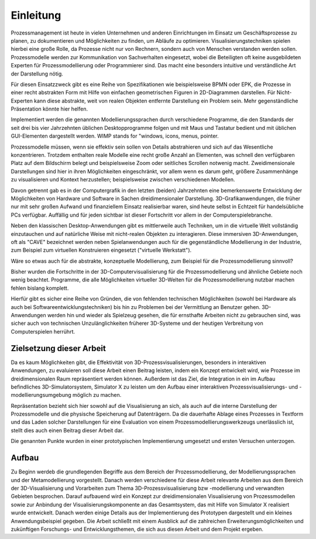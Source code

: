**********
Einleitung
**********

Prozessmanagement ist heute in vielen Unternehmen und anderen Einrichtungen im Einsatz um Geschäftsprozesse zu planen, zu dokumentieren und Möglichkeiten zu finden, um Abläufe zu optimieren. Visualisierungstechniken spielen hierbei eine große Rolle, da Prozesse nicht nur von Rechnern, sondern auch von Menschen verstanden werden sollen. Prozessmodelle werden zur Kommunikation von Sachverhalten eingesetzt, wobei die Beteiligten oft keine ausgebildeten Experten für Prozessmodellierung oder Programmierer sind. Das macht eine besonders intuitive und verständliche Art der Darstellung nötig. 

Für diesen Einsatzzweck gibt es eine Reihe von Spezifikationen wie beispielsweise BPMN oder EPK, die Prozesse in einer recht abstrakten Form mit Hilfe von einfachen geometrischen Figuren in 2D-Diagrammen darstellen. Für Nicht-Experten kann diese abstrakte, weit von realen Objekten entfernte Darstellung ein Problem sein. Mehr gegenständliche Präsentation könnte hier helfen.

Implementiert werden die genannten Modellierungssprachen durch verschiedene Programme, die den Standards der seit drei bis vier Jahrzehnten üblichen Desktopprogramme folgen und mit Maus und Tastatur bedient und mit üblichen GUI-Elementen dargestellt werden. WIMP stands for "windows, icons, menus, pointer.

Prozessmodelle müssen, wenn sie effektiv sein sollen von Details abstrahieren und sich auf das Wesentliche konzentrieren. Trotzdem enthalten reale Modelle eine recht große Anzahl an Elementen, was schnell den verfügbaren Platz auf dem Bildschirm belegt und beispielsweise Zoom oder seitliches Scrollen notwenig macht. Zweidimensionale Darstellungen sind hier in ihren Möglichkeiten eingeschränkt, vor allem wenn es darum geht, größere Zusammenhänge zu visualisieren und Kontext herzustellen; beispielsweise zwischen verschiedenen Modellen.

Davon getrennt gab es in der Computergrafik in den letzten (beiden) Jahrzehnten eine bemerkenswerte Entwicklung der Möglichkeiten von Hardware und Software in Sachen dreidimensionaler Darstellung. 
3D-Grafikanwendungen, die früher nur mit sehr großen Aufwand und finanziellem Einsatz realisierbar waren, sind heute selbst in Echtzeit für handelsübliche PCs verfügbar. Auffällig und für jeden sichtbar ist dieser Fortschritt vor allem in der Computerspielebranche. 

Neben den klassischen Desktop-Anwendungen gibt es mittlerweile auch Techniken, um in die virtuelle Welt vollständig einzutauchen und auf natürliche Weise mit nicht-realen Objekten zu interagieren. Diese immersiven 3D-Anwendungen, oft als "CAVE" bezeichnet werden neben Spielanwendungen auch für die gegenständliche Modellierung in der Industrie, zum Beispiel zum virtuellen Konstruieren eingesetzt ("virtuelle Werkstatt").

Wäre so etwas auch für die abstrakte, konzeptuelle Modellierung, zum Beispiel für die Prozessmodellierung sinnvoll?

Bisher wurden die Fortschritte in der 3D-Computervisualisierung für die Prozessmodellierung und ähnliche Gebiete noch wenig beachtet. Programme, die alle Möglichkeiten virtueller 3D-Welten für die Prozessmodellierung nutzbar machen fehlen bislang komplett. 

Hierfür gibt es sicher eine Reihe von Gründen, die von fehlenden technischen Möglichkeiten (sowohl bei Hardware als auch bei Softwareentwicklungstechniken) bis hin zu Problemen bei der Vermittlung an Benutzer gehen. 3D-Anwendungen werden hin und wieder als Spielzeug gesehen, die für ernsthafte Arbeiten nicht zu gebrauchen sind, was sicher auch von technischen Unzulänglichkeiten früherer 3D-Systeme und der heutigen Verbreitung von Computerspielen herrührt.


Zielsetzung dieser Arbeit
=========================

Da es kaum Möglichkeiten gibt, die Effektivität von 3D-Prozessvisualisierungen, besonders in interaktiven Anwendungen, zu evaluieren soll diese Arbeit einen Beitrag leisten, indem ein Konzept entwickelt wird, wie Prozesse im dreidimensionalen Raum repräsentiert werden können. Außerdem ist das Ziel, die Integration in ein im Aufbau befindliches 3D-Simulatorsystem, Simulator X zu leisten um den Aufbau einer interaktiven Prozessvisualisierungs- und -modellierungsumgebung möglich zu machen.

Repräsentation bezieht sich hier sowohl auf die Visualisierung an sich, als auch auf die interne Darstellung der Prozessmodelle und die physische Speicherung auf Datenträgern. Da die dauerhafte Ablage eines Prozesses in Textform und das Laden solcher Darstellungen für eine Evaluation von einem Prozessmodellierungswerkzeugs unerlässlich ist, stellt dies auch einen Beitrag dieser Arbeit dar.

Die genannten Punkte wurden in einer prototypischen Implementierung umgesetzt und ersten Versuchen unterzogen.

Aufbau
======

Zu Beginn werdeb die grundlegenden Begriffe aus dem Bereich der Prozessmodellierung, der Modellierungssprachen und der Metamodellierung vorgestellt. Danach werden verschiedene für diese Arbeit relevante Arbeiten aus dem Bereich der 3D-Visualisierung und Vorarbeiten zum Thema 3D-Prozessvisualisierung bzw -modellierung und verwandten Gebieten besprochen. 
Darauf aufbauend wird ein Konzept zur dreidimensionalen Visualisierung von Prozessmodellen sowie zur Anbindung der Visualisierungskomponente an das Gesamtsystem, das mit Hilfe von Simulator X realisiert wurde entwickelt. Danach werden einige Details aus der Implementierung des Prototypen dargestellt und ein kleines Anwendungsbeispiel gegeben. 
Die Arbeit schließt mit einem Ausblick auf die zahlreichen Erweiterungsmöglichkeiten und zukünftigen Forschungs- und Entwicklungsthemen, die sich aus diesen Arbeit und dem Projekt ergeben.
